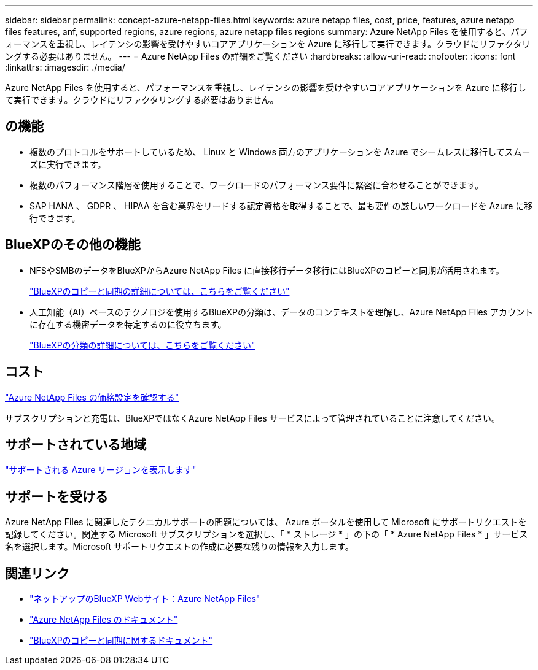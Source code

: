 ---
sidebar: sidebar 
permalink: concept-azure-netapp-files.html 
keywords: azure netapp files, cost, price, features, azure netapp files features, anf, supported regions, azure regions, azure netapp files regions 
summary: Azure NetApp Files を使用すると、パフォーマンスを重視し、レイテンシの影響を受けやすいコアアプリケーションを Azure に移行して実行できます。クラウドにリファクタリングする必要はありません。 
---
= Azure NetApp Files の詳細をご覧ください
:hardbreaks:
:allow-uri-read: 
:nofooter: 
:icons: font
:linkattrs: 
:imagesdir: ./media/


[role="lead"]
Azure NetApp Files を使用すると、パフォーマンスを重視し、レイテンシの影響を受けやすいコアアプリケーションを Azure に移行して実行できます。クラウドにリファクタリングする必要はありません。



== の機能

* 複数のプロトコルをサポートしているため、 Linux と Windows 両方のアプリケーションを Azure でシームレスに移行してスムーズに実行できます。
* 複数のパフォーマンス階層を使用することで、ワークロードのパフォーマンス要件に緊密に合わせることができます。
* SAP HANA 、 GDPR 、 HIPAA を含む業界をリードする認定資格を取得することで、最も要件の厳しいワークロードを Azure に移行できます。




== BlueXPのその他の機能

* NFSやSMBのデータをBlueXPからAzure NetApp Files に直接移行データ移行にはBlueXPのコピーと同期が活用されます。
+
https://docs.netapp.com/us-en/cloud-manager-sync/concept-cloud-sync.html["BlueXPのコピーと同期の詳細については、こちらをご覧ください"^]

* 人工知能（AI）ベースのテクノロジを使用するBlueXPの分類は、データのコンテキストを理解し、Azure NetApp Files アカウントに存在する機密データを特定するのに役立ちます。
+
https://docs.netapp.com/us-en/cloud-manager-data-sense/concept-cloud-compliance.html["BlueXPの分類の詳細については、こちらをご覧ください"^]





== コスト

https://azure.microsoft.com/pricing/details/netapp/["Azure NetApp Files の価格設定を確認する"^]

サブスクリプションと充電は、BlueXPではなくAzure NetApp Files サービスによって管理されていることに注意してください。



== サポートされている地域

https://cloud.netapp.com/cloud-volumes-global-regions["サポートされる Azure リージョンを表示します"^]



== サポートを受ける

Azure NetApp Files に関連したテクニカルサポートの問題については、 Azure ポータルを使用して Microsoft にサポートリクエストを記録してください。関連する Microsoft サブスクリプションを選択し、「 * ストレージ * 」の下の「 * Azure NetApp Files * 」サービス名を選択します。Microsoft サポートリクエストの作成に必要な残りの情報を入力します。



== 関連リンク

* https://cloud.netapp.com/azure-netapp-files["ネットアップのBlueXP Webサイト：Azure NetApp Files"^]
* https://docs.microsoft.com/azure/azure-netapp-files/["Azure NetApp Files のドキュメント"^]
* https://docs.netapp.com/us-en/cloud-manager-sync/index.html["BlueXPのコピーと同期に関するドキュメント"^]

